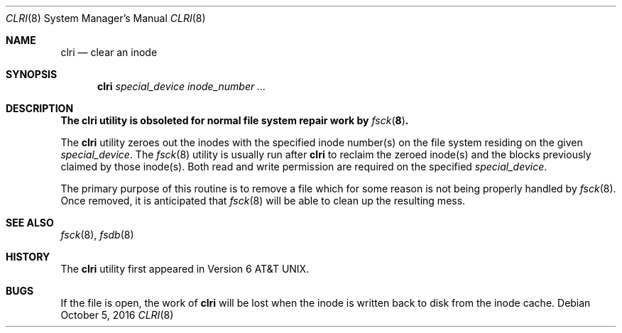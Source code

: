.\" Copyright (c) 1980, 1993
.\"	The Regents of the University of California.  All rights reserved.
.\"
.\" Redistribution and use in source and binary forms, with or without
.\" modification, are permitted provided that the following conditions
.\" are met:
.\" 1. Redistributions of source code must retain the above copyright
.\"    notice, this list of conditions and the following disclaimer.
.\" 2. Redistributions in binary form must reproduce the above copyright
.\"    notice, this list of conditions and the following disclaimer in the
.\"    documentation and/or other materials provided with the distribution.
.\" 3. Neither the name of the University nor the names of its contributors
.\"    may be used to endorse or promote products derived from this software
.\"    without specific prior written permission.
.\"
.\" THIS SOFTWARE IS PROVIDED BY THE REGENTS AND CONTRIBUTORS ``AS IS'' AND
.\" ANY EXPRESS OR IMPLIED WARRANTIES, INCLUDING, BUT NOT LIMITED TO, THE
.\" IMPLIED WARRANTIES OF MERCHANTABILITY AND FITNESS FOR A PARTICULAR PURPOSE
.\" ARE DISCLAIMED.  IN NO EVENT SHALL THE REGENTS OR CONTRIBUTORS BE LIABLE
.\" FOR ANY DIRECT, INDIRECT, INCIDENTAL, SPECIAL, EXEMPLARY, OR CONSEQUENTIAL
.\" DAMAGES (INCLUDING, BUT NOT LIMITED TO, PROCUREMENT OF SUBSTITUTE GOODS
.\" OR SERVICES; LOSS OF USE, DATA, OR PROFITS; OR BUSINESS INTERRUPTION)
.\" HOWEVER CAUSED AND ON ANY THEORY OF LIABILITY, WHETHER IN CONTRACT, STRICT
.\" LIABILITY, OR TORT (INCLUDING NEGLIGENCE OR OTHERWISE) ARISING IN ANY WAY
.\" OUT OF THE USE OF THIS SOFTWARE, EVEN IF ADVISED OF THE POSSIBILITY OF
.\" SUCH DAMAGE.
.\"
.Dd October 5, 2016
.Dt CLRI 8
.Os
.Sh NAME
.Nm clri
.Nd clear an inode
.Sh SYNOPSIS
.Nm
.Ar special_device inode_number ...
.Sh DESCRIPTION
.Bf -symbolic
The
.Nm
utility is obsoleted for normal file system repair work by
.Xr fsck 8 .
.Ef
.Pp
The
.Nm
utility zeroes out the inodes with the specified inode number(s)
on the file system residing on the given
.Ar special_device .
The
.Xr fsck 8
utility is usually run after
.Nm
to reclaim the zeroed inode(s) and the
blocks previously claimed by those inode(s).
Both read and write permission are required on the specified
.Ar special_device .
.Pp
The primary purpose of this routine
is to remove a file which
for some reason is not being properly handled by
.Xr fsck 8 .
Once removed,
it is anticipated that
.Xr fsck 8
will be able to clean up the resulting mess.
.Sh SEE ALSO
.Xr fsck 8 ,
.Xr fsdb 8
.Sh HISTORY
The
.Nm
utility first appeared in
.At v6 .
.Sh BUGS
If the file is open, the work of
.Nm
will be lost when the inode is written back to disk from the inode cache.
